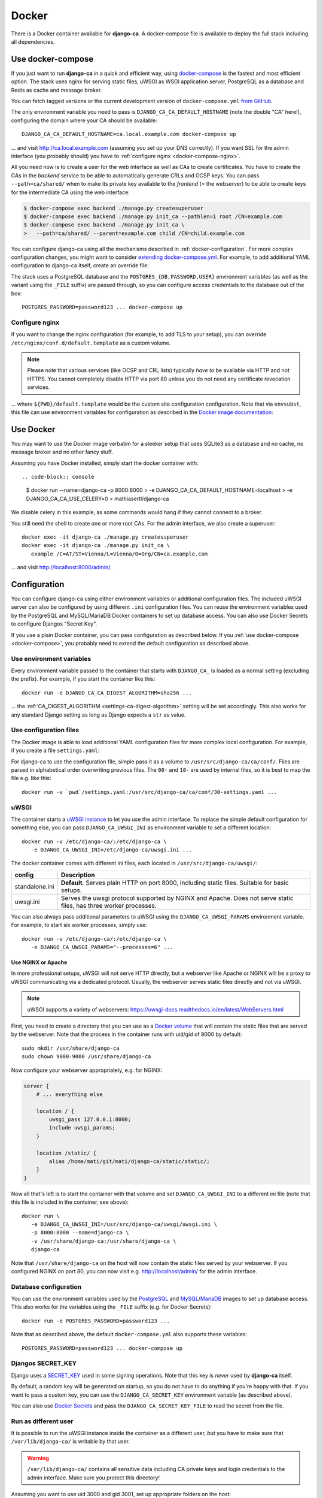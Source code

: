 ######
Docker
######

There is a Docker container available for **django-ca**. A docker-compose file is available to deploy the full
stack including all dependencies. 

.. _docker-compose:

******************
Use docker-compose
******************

.. versionadded:: 1.15.0

   The docker-compose.yml file was added in django-ca 1.15.0.

If you just want to run **django-ca** in a quick and efficient way, using `docker-compose
<https://docs.docker.com/compose/>`__ is the fastest and most efficient option. The stack uses nginx for
serving static files, uWSGI as WSGI application server, PostgreSQL as a database and Redis as cache and
message broker.

You can fetch tagged versions or the current development version of ``docker-compose.yml`` `from GitHub
<https://github.com/mathiasertl/django-ca/>`_.

The only environment variable you need to pass is ``DJANGO_CA_CA_DEFAULT_HOSTNAME`` (note the double "CA"
here!), configuring the domain where your CA should be available::

   DJANGO_CA_CA_DEFAULT_HOSTNAME=ca.local.example.com docker-compose up

... and visit http://ca.local.example.com (assuming you set up your DNS correctly). If you want SSL for the
admin interface (you probably should) you have to :ref:`configure nginx <docker-compose-nginx>`.

All you need now is to create a user for the web interface as well as CAs to create certificates. You have to
create the CAs in the *backend* service to be able to automatically generate CRLs and OCSP keys. You can pass
``--path=ca/shared/`` when to make its private key available to the *frontend* (= the webserver) to be able to
create keys for the intermediate CA using the web interface:

.. code-block:: console

   $ docker-compose exec backend ./manage.py createsuperuser
   $ docker-compose exec backend ./manage.py init_ca --pathlen=1 root /CN=example.com
   $ docker-compose exec backend ./manage.py init_ca \
   >   --path=ca/shared/ --parent=example.com child /CN=child.example.com

You can configure django-ca using all the mechanisms described in :ref:`docker-configuration`. For more
complex configuration changes, you might want to consider `extending docker-compose.yml
<https://docs.docker.com/compose/extends/>`_. For example, to add additional YAML configuration to django-ca
itself, create an override file:

.. code-block:: yaml
   :caption: docker-compose.override.yml

   version: "3.7"
   services:
       backend:
           volumes:
               # settings.yaml is your additional configuration file
               - ${PWD}/settings.yaml:/usr/src/django-ca/ca/conf/30-settings.yaml
       frontend:
           volumes:
               - ${PWD}/settings.yaml:/usr/src/django-ca/ca/conf/30-settings.yaml


The stack uses a PostgreSQL database and the ``POSTGRES_{DB,PASSWORD,USER}`` environment variables (as well as
the variant using the ``_FILE`` suffix) are passed through, so you can configure access credentials to the
database out of the box::

   POSTGRES_PASSWORD=password123 ... docker-compose up

.. _docker-compose-nginx:

Configure nginx
===============

If you want to change the nginx configuration (for example, to add TLS to your setup), you can override
``/etc/nginx/conf.d/default.template`` as a custom volume.

.. NOTE::

   Please note that various services (like OCSP and CRL lists) typically *have to* be available via HTTP and
   not HTTPS. You cannot completely disable HTTP via port 80 unless you do not need any certificate revocation
   services.

.. code-block:: yaml
   :caption: docker-compose.override.yml

   version: "3.7"
   services:
       ports:
           - 443:443
       webserver:
           volumes: ${PWD}/default.template:/etc/nginx/conf.d/default.template

... where ``${PWD}/default.template`` would be the custom site configuration configuration. Note that via
``envsubst``, this file can use environment variables for configuration as described in the `Docker image
documentation <https://hub.docker.com/_/nginx>`_:

.. code-block:: nginx
   :caption: default.template

   upstream django_ca_frontend {
      server frontend:8000;
   }
   
   server {
      listen       ${NGINX_PORT} default_server;
      server_name  ${NGINX_HOST};

      # other directives...
   }

   server {
      listen       443 default_server;
      server_name  ${NGINX_HOST};

      # TLS configuration:
      ssl_certificate ...;
      ssl_certificate_key ...;

      # other directives...
   }


.. _docker-use:

**********
Use Docker
**********

You may want to use the Docker image verbatim for a sleeker setup that uses SQLite3 as a database and no
cache, no message broker and no other fancy stuff.

Assuming you have Docker installed, simply start the docker container with::

.. code-block:: console

   $ docker run --name=django-ca -p 8000:8000 \
   >     -e DJANGO_CA_CA_DEFAULT_HOSTNAME=localhost \
   >     -e DJANGO_CA_CA_USE_CELERY=0 \
   >     mathiasertl/django-ca

We disable celery in this example, as some commands would hang if they cannot connect to a broker.

You still need the shell to create one or more root CAs. For the admin
interface, we also create a superuser::

   docker exec -it django-ca ./manage.py createsuperuser
   docker exec -it django-ca ./manage.py init_ca \
      example /C=AT/ST=Vienna/L=Vienna/O=Org/CN=ca.example.com

... and visit http://localhost:8000/admin/.

.. _docker-configuration:

*************
Configuration
*************

You can configure django-ca using either environment variables or additional configuration files. The included
uWSGI server can also be configured by using different ``.ini`` configuration files.  You can reuse the
environment variables used by the PostgreSQL and MySQL/MariaDB Docker containers to set up database access.
You can also use Docker Secrets to configure Djangos "Secret Key".

If you use a plain Docker container, you can pass configuration as described below. If you :ref:`use
docker-compose <docker-compose>`, you probably need to extend the default configuration as described above.

Use environment variables
=========================

Every environment variable passed to the container that starts with ``DJANGO_CA_`` is loaded as a normal
setting (excluding the prefix). For example, if you start the container like this::

   docker run -e DJANGO_CA_CA_DIGEST_ALGORITHM=sha256 ...

... the :ref:`CA_DIGEST_ALGORITHM <settings-ca-digest-algorithm>` setting will be set accordingly. This also
works for any standard Django setting as long as Django expects a ``str`` as value.

Use configuration files
=======================

The Docker image is able to load additional YAML configuration files for more complex local configuration.
For example, if you create a file ``settings.yaml``:

.. code-block:: YAML
   :caption: settings.yaml

   # Certificates expire after ten years, default profile is "server":
   CA_DEFAULT_EXPIRES: 3650
   CA_DEFAULT_PROFILE: server

   # The standard Django DATABASES setting, see Django docs:
   DATABASES:
      default:
         ENGINE: ...


For django-ca to use the configuration file, simple pass it as a volume to ``/usr/src/django-ca/ca/conf/``.
Files are parsed in alphabetical order overwriting previous files. The ``00-`` and ``10-`` are used by
internal files, so it is best to map the file e.g. like this::

   docker run -v `pwd`/settings.yaml:/usr/src/django-ca/ca/conf/30-settings.yaml ...

uWSGI
=====

The container starts a `uWSGI instance <https://uwsgi-docs.readthedocs.io/>`_ to let you use the admin
interface. To replace the simple default configuration for something else, you can pass
``DJANGO_CA_UWSGI_INI`` as environment variable to set a different location::

   docker run -v /etc/django-ca/:/etc/django-ca \
      -e DJANGO_CA_UWSGI_INI=/etc/django-ca/uwsgi.ini ...

The docker container comes with different ini files, each located in ``/usr/src/django-ca/uwsgi/``:

============== ===============================================================================================
config         Description
============== ===============================================================================================
standalone.ini **Default**. Serves plain HTTP on port 8000, including static files. 
               Suitable for basic setups.
uwsgi.ini      Serves the uwsgi protocol supported by NGINX and Apache. Does not serve static files, has three
               worker processes.
============== ===============================================================================================

You can also always pass additional parameters to uWSGI using the ``DJANGO_CA_UWSGI_PARAMS`` environment
variable. For example, to start six worker processes, simply use::

   docker run -v /etc/django-ca/:/etc/django-ca \
      -e DJANGO_CA_UWSGI_PARAMS="--processes=6" ...

Use NGINX or Apache
-------------------

In more professional setups, uWSGI will not serve HTTP directly, but a webserver like Apache or NGINX will
be a proxy to uWSGI communicating via a dedicated protocol. Usually, the webserver serves static files
directly and not via uWSGI.

.. NOTE:: uWSGI supports a variety of webservers: https://uwsgi-docs.readthedocs.io/en/latest/WebServers.html

First, you need to create a directory that you can use as a `Docker volume
<https://docs.docker.com/storage/volumes/>`_ that will contain the static files that are served by the
webserver.  Note that the process in the container runs with uid/gid of 9000 by default::

   sudo mkdir /usr/share/django-ca
   sudo chown 9000:9000 /usr/share/django-ca

Now configure your webserver appropriately, e.g. for NGINX:

.. code-block:: nginx

   server {
       # ... everything else

       location / {
           uwsgi_pass 127.0.0.1:8000;
           include uwsgi_params;
       }

       location /static/ {
           alias /home/mati/git/mati/django-ca/static/static/;
       }
   }


Now all that's left is to start the container with that volume and set ``DJANGO_CA_UWSGI_INI`` to a different
ini file (note that this file is included in the container, see above)::

   docker run \
      -e DJANGO_CA_UWSGI_INI=/usr/src/django-ca/uwsgi/uwsgi.ini \
      -p 8000:8000 --name=django-ca \
      -v /usr/share/django-ca:/usr/share/django-ca \
      django-ca

Note that ``/usr/share/django-ca`` on the host will now contain the static files served by your webserver. If
you configured NGINX on port 80, you can now visit e.g. http://localhost/admin/ for the admin interface.

Database configuration
======================
 
You can use the environment variables used by the `PostgreSQL <https://hub.docker.com/_/postgres>`_ and `MySQL
<https://hub.docker.com/_/mysql>`_/`MariaDB <https://hub.docker.com/_/mariadb>`_ images to set up database
access. This also works for the variables using the ``_FILE`` suffix (e.g. for Docker Secrets)::

   docker run -e POSTGRES_PASSWORD=password123 ...

Note that as described above, the default ``docker-compose.yml`` also supports these variables::

   POSTGRES_PASSWORD=password123 ... docker-compose up

Djangos SECRET_KEY
==================

Django uses a `SECRET_KEY <https://docs.djangoproject.com/en/dev/ref/settings/#secret-key>`__ used in some
signing operations. Note that this key is *never* used by **django-ca** itself.

By default, a random key will be generated on startup, so you do not have to do anything if you're happy with
that. If you want to pass a custom key, you can use the ``DJANGO_CA_SECRET_KEY`` environment variable (as
described above).

You can also use `Docker Secrets <https://docs.docker.com/engine/swarm/secrets/>`_ and pass the
``DJANGO_CA_SECRET_KEY_FILE`` to read the secret from the file. 

Run as different user
=====================

It is possible to run the uWSGI instance inside the container as a different user, *but* you have to make sure
that ``/var/lib/django-ca/`` is writable by that user. 

.. WARNING:: 

   ``/var/lib/django-ca/`` contains all sensitive data including CA private keys and login credentials to the
   admin interface. Make sure you protect this directory!

Assuming you want to use uid 3000 and gid 3001, set up appropriate folders on the host::

   mkdir /var/lib/django-ca/
   chown 3000:3001 /var/lib/django-ca/
   chmod go-rwx /var/lib/django-ca/

If you want to keep any existing data, you now must copy the data for ``/var/lib/django-ca/`` in the container
to the one on the host.

Now you can run the container with the different uid/gid::

   docker run \
      -p 8000:8000 --name=django-ca \
      -v /var/lib/django-ca:/var/lib/django-ca \
      --user 3000:3001 \
      django-ca

************************
Build your own container
************************

If you want to build the container by yourself, simply clone the repository and execute::

   DOCKER_BUILDKIT=1 docker build -t django-ca .
